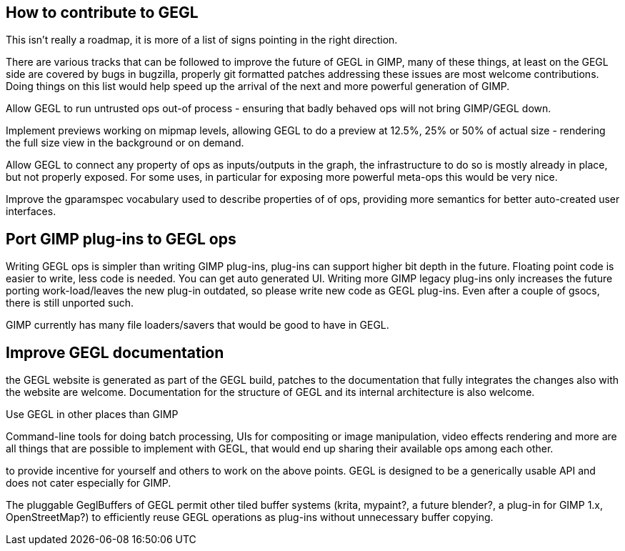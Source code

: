 How to contribute to GEGL
-------------------------

This isn't really a roadmap, it is more of a list of signs pointing in
the right direction.

There are various tracks that can be followed to improve the future of
GEGL in GIMP, many of these things, at least on the GEGL side are
covered by bugs in bugzilla, properly git formatted patches addressing
these issues are most welcome contributions. Doing things on this list
would help speed up the arrival of the next and more powerful generation
of GIMP.

Allow GEGL to run untrusted ops out-of process - ensuring that badly
behaved ops will not bring GIMP/GEGL down.

Implement previews working on mipmap levels, allowing GEGL to do a
preview at 12.5%, 25% or 50% of actual size - rendering the full size
view in the background or on demand.

Allow GEGL to connect any property of ops as inputs/outputs in the
graph, the infrastructure to do so is mostly already in place, but not
properly exposed. For some uses, in particular for exposing more
powerful meta-ops this would be very nice.

Improve the gparamspec vocabulary used to describe properties of of ops,
providing more semantics for better auto-created user interfaces.

Port GIMP plug-ins to GEGL ops
------------------------------

Writing GEGL ops is simpler than writing GIMP plug-ins, plug-ins can
support higher bit depth in the future. Floating point code is easier to
write, less code is needed. You can get auto generated UI.
Writing more GIMP legacy plug-ins only increases the future porting
work-load/leaves the new plug-in outdated, so please write new code as
GEGL plug-ins. Even after a couple of gsocs, there is still unported
such.

GIMP currently has many file loaders/savers that would be good to have
in GEGL.

Improve GEGL documentation
--------------------------
the GEGL website is generated as part of the GEGL build, patches to the
documentation that fully integrates the changes also with the website
are welcome. Documentation for the structure of GEGL and its internal
architecture is also welcome.


Use GEGL in other places than GIMP

Command-line tools for doing batch processing, UIs for compositing or
image manipulation, video effects rendering and more are all things that
are possible to implement with GEGL, that would end up sharing their
available ops among each other.

to provide incentive for yourself and others to work on the above
points. GEGL is designed to be a generically usable API and does not
cater especially for GIMP.

The pluggable GeglBuffers of GEGL permit other tiled buffer systems
(krita, mypaint?, a future blender?, a plug-in for GIMP 1.x,
OpenStreetMap?) to efficiently reuse GEGL operations as plug-ins without
unnecessary buffer copying.

